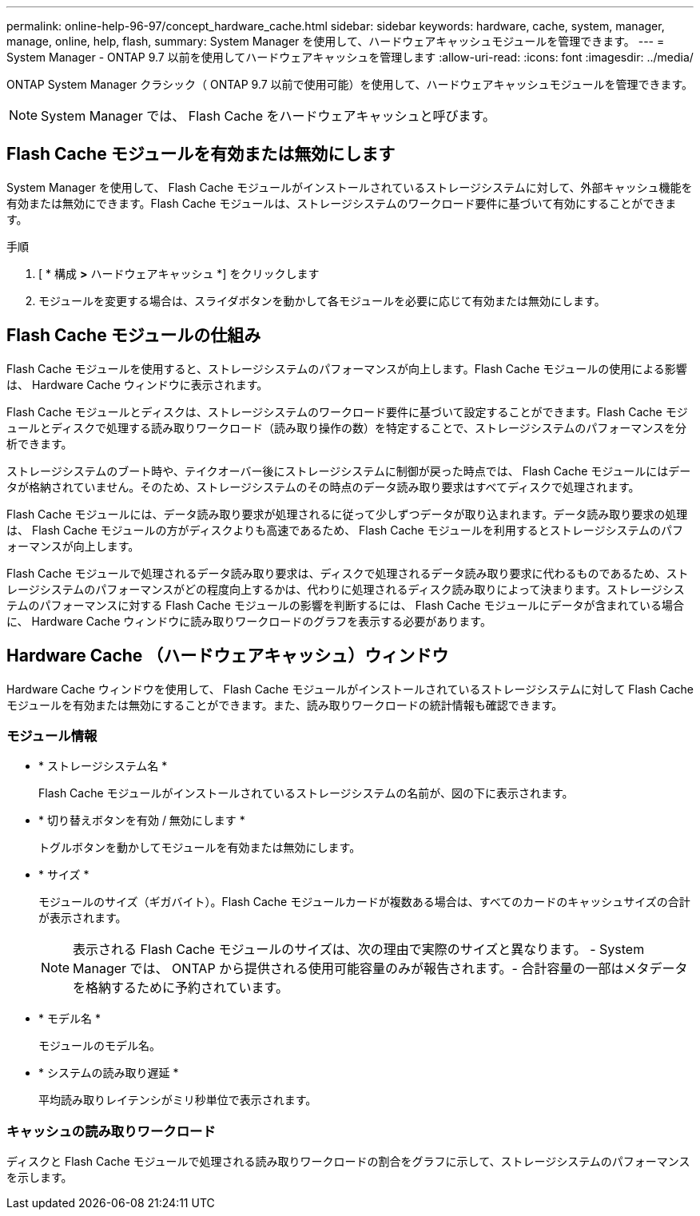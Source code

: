 ---
permalink: online-help-96-97/concept_hardware_cache.html 
sidebar: sidebar 
keywords: hardware, cache, system, manager, manage, online, help, flash, 
summary: System Manager を使用して、ハードウェアキャッシュモジュールを管理できます。 
---
= System Manager - ONTAP 9.7 以前を使用してハードウェアキャッシュを管理します
:allow-uri-read: 
:icons: font
:imagesdir: ../media/


[role="lead"]
ONTAP System Manager クラシック（ ONTAP 9.7 以前で使用可能）を使用して、ハードウェアキャッシュモジュールを管理できます。

[NOTE]
====
System Manager では、 Flash Cache をハードウェアキャッシュと呼びます。

====


== Flash Cache モジュールを有効または無効にします

System Manager を使用して、 Flash Cache モジュールがインストールされているストレージシステムに対して、外部キャッシュ機能を有効または無効にできます。Flash Cache モジュールは、ストレージシステムのワークロード要件に基づいて有効にすることができます。

.手順
. [ * 構成 *>* ハードウェアキャッシュ *] をクリックします
. モジュールを変更する場合は、スライダボタンを動かして各モジュールを必要に応じて有効または無効にします。




== Flash Cache モジュールの仕組み

Flash Cache モジュールを使用すると、ストレージシステムのパフォーマンスが向上します。Flash Cache モジュールの使用による影響は、 Hardware Cache ウィンドウに表示されます。

Flash Cache モジュールとディスクは、ストレージシステムのワークロード要件に基づいて設定することができます。Flash Cache モジュールとディスクで処理する読み取りワークロード（読み取り操作の数）を特定することで、ストレージシステムのパフォーマンスを分析できます。

ストレージシステムのブート時や、テイクオーバー後にストレージシステムに制御が戻った時点では、 Flash Cache モジュールにはデータが格納されていません。そのため、ストレージシステムのその時点のデータ読み取り要求はすべてディスクで処理されます。

Flash Cache モジュールには、データ読み取り要求が処理されるに従って少しずつデータが取り込まれます。データ読み取り要求の処理は、 Flash Cache モジュールの方がディスクよりも高速であるため、 Flash Cache モジュールを利用するとストレージシステムのパフォーマンスが向上します。

Flash Cache モジュールで処理されるデータ読み取り要求は、ディスクで処理されるデータ読み取り要求に代わるものであるため、ストレージシステムのパフォーマンスがどの程度向上するかは、代わりに処理されるディスク読み取りによって決まります。ストレージシステムのパフォーマンスに対する Flash Cache モジュールの影響を判断するには、 Flash Cache モジュールにデータが含まれている場合に、 Hardware Cache ウィンドウに読み取りワークロードのグラフを表示する必要があります。



== Hardware Cache （ハードウェアキャッシュ）ウィンドウ

Hardware Cache ウィンドウを使用して、 Flash Cache モジュールがインストールされているストレージシステムに対して Flash Cache モジュールを有効または無効にすることができます。また、読み取りワークロードの統計情報も確認できます。



=== モジュール情報

* * ストレージシステム名 *
+
Flash Cache モジュールがインストールされているストレージシステムの名前が、図の下に表示されます。

* * 切り替えボタンを有効 / 無効にします *
+
トグルボタンを動かしてモジュールを有効または無効にします。

* * サイズ *
+
モジュールのサイズ（ギガバイト）。Flash Cache モジュールカードが複数ある場合は、すべてのカードのキャッシュサイズの合計が表示されます。

+
[NOTE]
====
表示される Flash Cache モジュールのサイズは、次の理由で実際のサイズと異なります。 - System Manager では、 ONTAP から提供される使用可能容量のみが報告されます。- 合計容量の一部はメタデータを格納するために予約されています。

====
* * モデル名 *
+
モジュールのモデル名。

* * システムの読み取り遅延 *
+
平均読み取りレイテンシがミリ秒単位で表示されます。





=== キャッシュの読み取りワークロード

ディスクと Flash Cache モジュールで処理される読み取りワークロードの割合をグラフに示して、ストレージシステムのパフォーマンスを示します。
